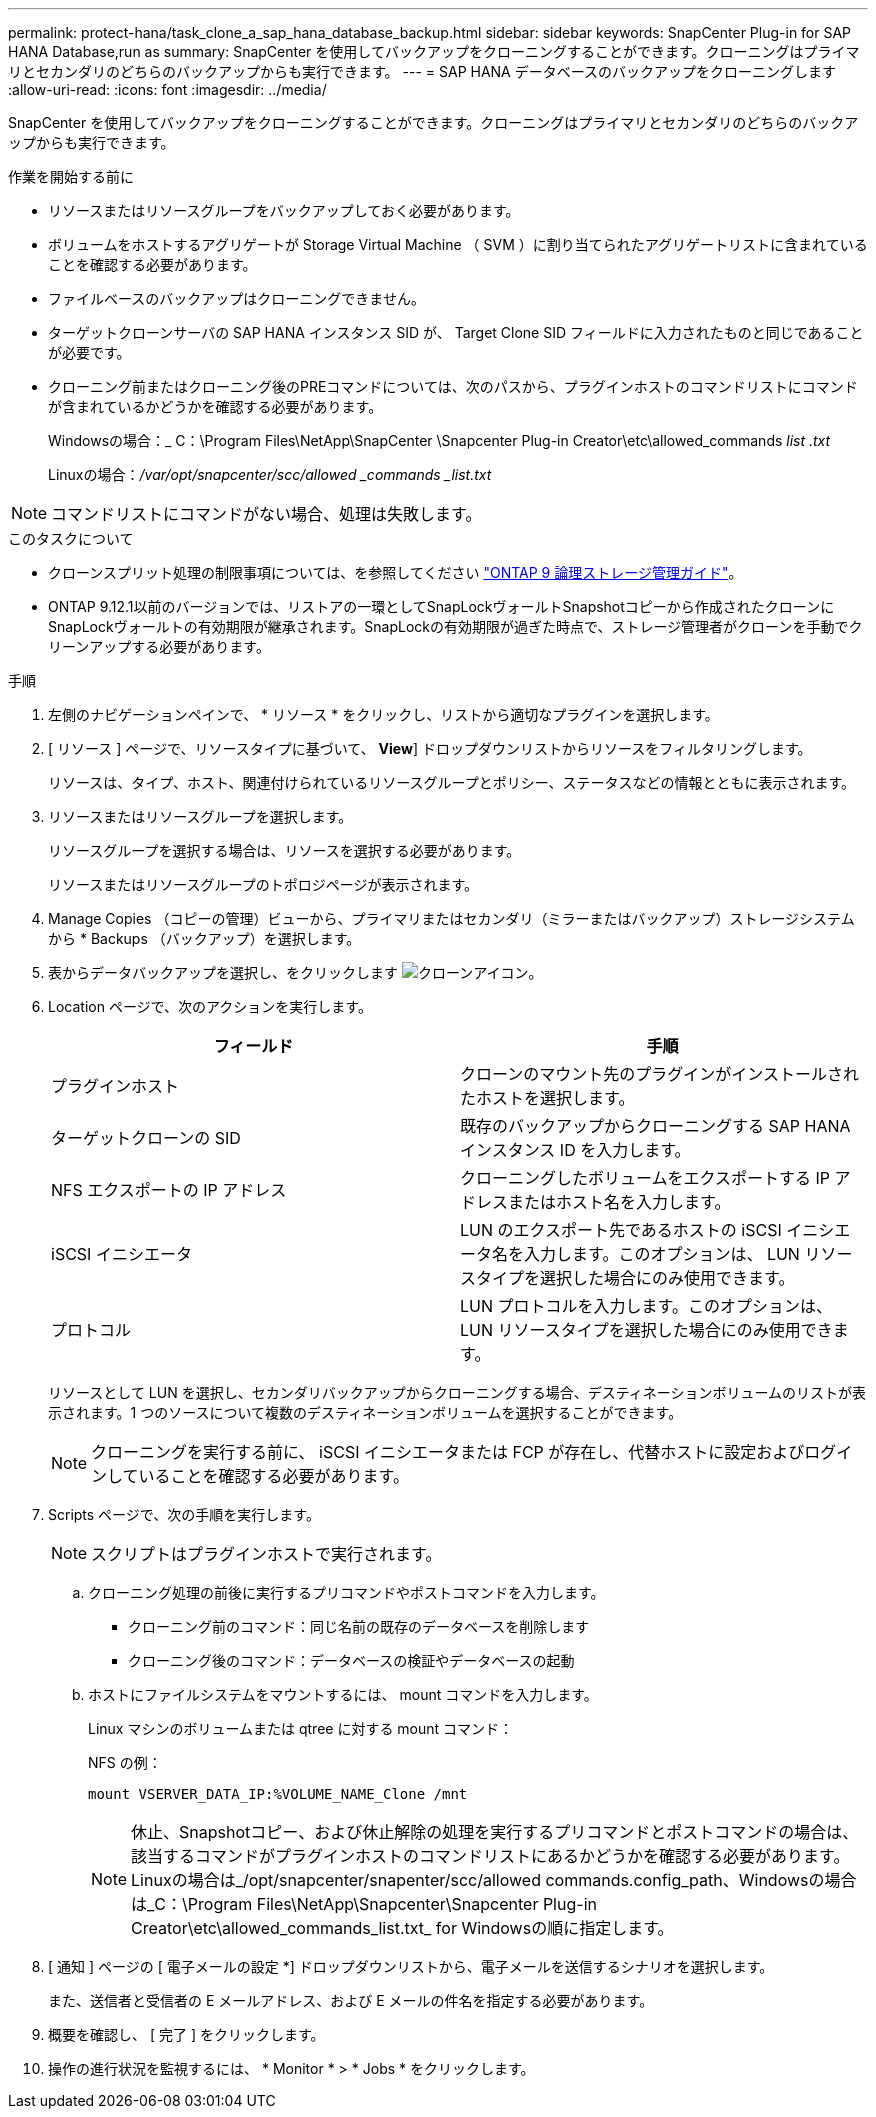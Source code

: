 ---
permalink: protect-hana/task_clone_a_sap_hana_database_backup.html 
sidebar: sidebar 
keywords: SnapCenter Plug-in for SAP HANA Database,run as 
summary: SnapCenter を使用してバックアップをクローニングすることができます。クローニングはプライマリとセカンダリのどちらのバックアップからも実行できます。 
---
= SAP HANA データベースのバックアップをクローニングします
:allow-uri-read: 
:icons: font
:imagesdir: ../media/


[role="lead"]
SnapCenter を使用してバックアップをクローニングすることができます。クローニングはプライマリとセカンダリのどちらのバックアップからも実行できます。

.作業を開始する前に
* リソースまたはリソースグループをバックアップしておく必要があります。
* ボリュームをホストするアグリゲートが Storage Virtual Machine （ SVM ）に割り当てられたアグリゲートリストに含まれていることを確認する必要があります。
* ファイルベースのバックアップはクローニングできません。
* ターゲットクローンサーバの SAP HANA インスタンス SID が、 Target Clone SID フィールドに入力されたものと同じであることが必要です。
* クローニング前またはクローニング後のPREコマンドについては、次のパスから、プラグインホストのコマンドリストにコマンドが含まれているかどうかを確認する必要があります。
+
Windowsの場合：_ C：\Program Files\NetApp\SnapCenter \Snapcenter Plug-in Creator\etc\allowed_commands _list .txt_

+
Linuxの場合：_/var/opt/snapcenter/scc/allowed _commands _list.txt_




NOTE: コマンドリストにコマンドがない場合、処理は失敗します。

.このタスクについて
* クローンスプリット処理の制限事項については、を参照してください http://docs.netapp.com/ontap-9/topic/com.netapp.doc.dot-cm-vsmg/home.html["ONTAP 9 論理ストレージ管理ガイド"^]。
* ONTAP 9.12.1以前のバージョンでは、リストアの一環としてSnapLockヴォールトSnapshotコピーから作成されたクローンにSnapLockヴォールトの有効期限が継承されます。SnapLockの有効期限が過ぎた時点で、ストレージ管理者がクローンを手動でクリーンアップする必要があります。


.手順
. 左側のナビゲーションペインで、 * リソース * をクリックし、リストから適切なプラグインを選択します。
. [ リソース ] ページで、リソースタイプに基づいて、 *View*] ドロップダウンリストからリソースをフィルタリングします。
+
リソースは、タイプ、ホスト、関連付けられているリソースグループとポリシー、ステータスなどの情報とともに表示されます。

. リソースまたはリソースグループを選択します。
+
リソースグループを選択する場合は、リソースを選択する必要があります。

+
リソースまたはリソースグループのトポロジページが表示されます。

. Manage Copies （コピーの管理）ビューから、プライマリまたはセカンダリ（ミラーまたはバックアップ）ストレージシステムから * Backups （バックアップ）を選択します。
. 表からデータバックアップを選択し、をクリックします image:../media/clone_icon.gif["クローンアイコン"]。
. Location ページで、次のアクションを実行します。
+
|===
| フィールド | 手順 


 a| 
プラグインホスト
 a| 
クローンのマウント先のプラグインがインストールされたホストを選択します。



 a| 
ターゲットクローンの SID
 a| 
既存のバックアップからクローニングする SAP HANA インスタンス ID を入力します。



 a| 
NFS エクスポートの IP アドレス
 a| 
クローニングしたボリュームをエクスポートする IP アドレスまたはホスト名を入力します。



 a| 
iSCSI イニシエータ
 a| 
LUN のエクスポート先であるホストの iSCSI イニシエータ名を入力します。このオプションは、 LUN リソースタイプを選択した場合にのみ使用できます。



 a| 
プロトコル
 a| 
LUN プロトコルを入力します。このオプションは、 LUN リソースタイプを選択した場合にのみ使用できます。

|===
+
リソースとして LUN を選択し、セカンダリバックアップからクローニングする場合、デスティネーションボリュームのリストが表示されます。1 つのソースについて複数のデスティネーションボリュームを選択することができます。

+

NOTE: クローニングを実行する前に、 iSCSI イニシエータまたは FCP が存在し、代替ホストに設定およびログインしていることを確認する必要があります。

. Scripts ページで、次の手順を実行します。
+

NOTE: スクリプトはプラグインホストで実行されます。

+
.. クローニング処理の前後に実行するプリコマンドやポストコマンドを入力します。
+
*** クローニング前のコマンド：同じ名前の既存のデータベースを削除します
*** クローニング後のコマンド：データベースの検証やデータベースの起動


.. ホストにファイルシステムをマウントするには、 mount コマンドを入力します。
+
Linux マシンのボリュームまたは qtree に対する mount コマンド：

+
NFS の例：

+
 mount VSERVER_DATA_IP:%VOLUME_NAME_Clone /mnt
+

NOTE: 休止、Snapshotコピー、および休止解除の処理を実行するプリコマンドとポストコマンドの場合は、該当するコマンドがプラグインホストのコマンドリストにあるかどうかを確認する必要があります。Linuxの場合は_/opt/snapcenter/snapenter/scc/allowed commands.config_path、Windowsの場合は_C：\Program Files\NetApp\Snapcenter\Snapcenter Plug-in Creator\etc\allowed_commands_list.txt_ for Windowsの順に指定します。



. [ 通知 ] ページの [ 電子メールの設定 *] ドロップダウンリストから、電子メールを送信するシナリオを選択します。
+
また、送信者と受信者の E メールアドレス、および E メールの件名を指定する必要があります。

. 概要を確認し、 [ 完了 ] をクリックします。
. 操作の進行状況を監視するには、 * Monitor * > * Jobs * をクリックします。

